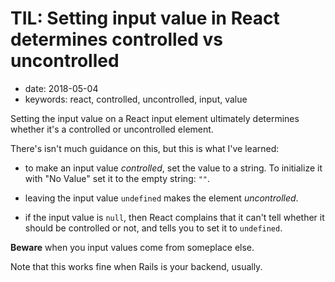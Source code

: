 * TIL: Setting input value in React determines controlled vs uncontrolled
  :PROPERTIES:
  :CUSTOM_ID: til-setting-input-value-in-react-determines-controlled-vs-uncontrolled
  :PUBLICATION_DATE: 2018-05-04
  :KEYWORDS: react, controlled, uncontrolled, input, value
  :END:

- date: 2018-05-04
- keywords: react, controlled, uncontrolled, input, value

Setting the input value on a React input element ultimately determines whether it's a controlled or uncontrolled element.

There's isn't much guidance on this, but this is what I've learned:

- to make an input value /controlled/, set the value to a string. To initialize it with "No Value" set it to the empty string: =""=.

- leaving the input value =undefined= makes the element /uncontrolled/.

- if the input value is =null=, then React complains that it can't tell whether it should be controlled or not, and tells you to set it to =undefined=.

*Beware* when you input values come from someplace else.

Note that this works fine when Rails is your backend, usually.

